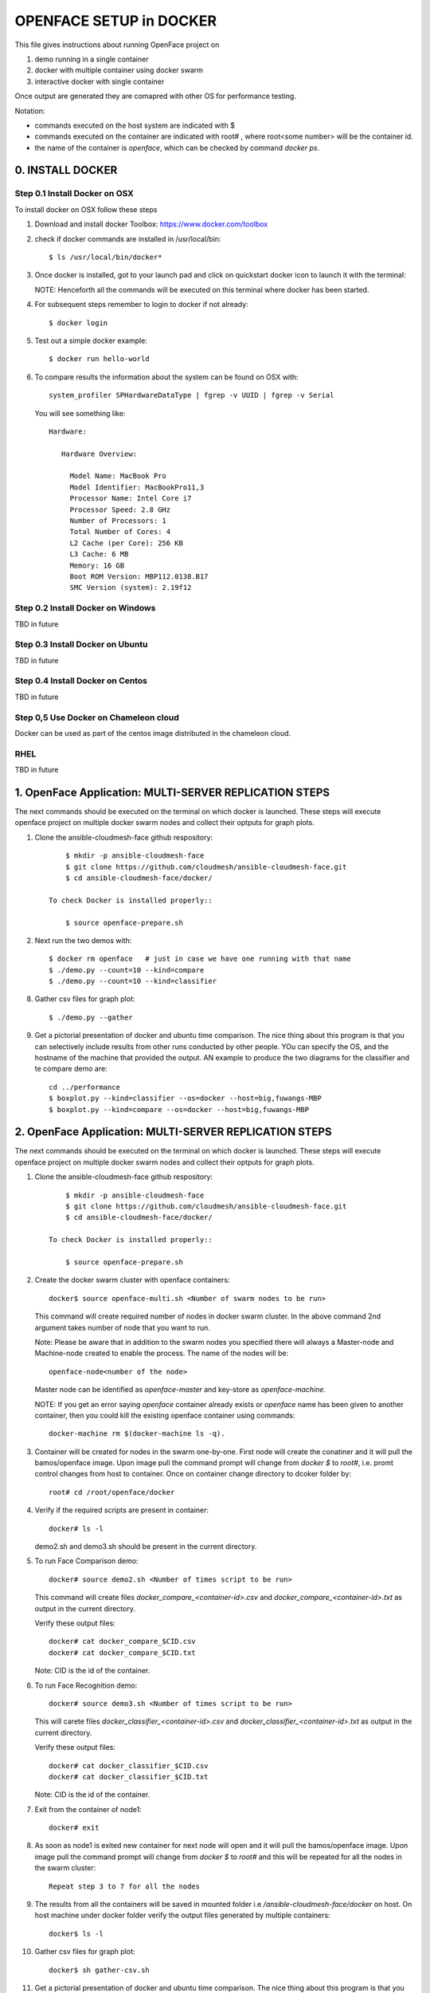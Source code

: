 OPENFACE SETUP in DOCKER
========================

This file gives instructions about running OpenFace project on

1. demo running in a single container
2. docker with multiple container using docker swarm
3. interactive docker with single container

Once output are generated they are comapred with other OS for
performance testing.

Notation:

* commands executed on the host system are indicated with $
* commands executed on the container are indicated with root#
  , where root<some number> will be the container id.
* the name of the container is `openface`, which can be checked by
  command `docker ps`.

0. INSTALL DOCKER
-----------------

Step 0.1 Install Docker on OSX
^^^^^^^^^^^^^^^^^^^^^^^^^^^^^

To install docker on OSX follow these steps

1. Download and install docker Toolbox: https://www.docker.com/toolbox

2. check if docker commands are installed in /usr/local/bin::

      $ ls /usr/local/bin/docker*
      
3. Once docker is installed, got to your launch pad and click on
   quickstart docker icon to launch it with the terminal::
      
   NOTE: Henceforth all the commands will be executed on this
   terminal where docker has been started.
   
4. For subsequent steps remember to login to docker if not already::

      $ docker login

5. Test out a simple docker example::

      $ docker run hello-world

6. To compare results the information about the system can be found on
   OSX with::

     system_profiler SPHardwareDataType | fgrep -v UUID | fgrep -v Serial

   You will see something like::


     Hardware:

        Hardware Overview:

          Model Name: MacBook Pro
          Model Identifier: MacBookPro11,3
          Processor Name: Intel Core i7
          Processor Speed: 2.8 GHz
          Number of Processors: 1
          Total Number of Cores: 4
          L2 Cache (per Core): 256 KB
          L3 Cache: 6 MB
          Memory: 16 GB
          Boot ROM Version: MBP112.0138.B17
          SMC Version (system): 2.19f12



   
   
Step 0.2 Install Docker on Windows
^^^^^^^^^^^^^^^^^^^^^^^^^^^^^^^^^^

TBD in future

Step 0.3 Install Docker on Ubuntu
^^^^^^^^^^^^^^^^^^^^^^^^^^^^^^^^^

TBD in future

Step 0.4 Install Docker on Centos
^^^^^^^^^^^^^^^^^^^^^^^^^^^^^^^^^

TBD in future

Step 0,5 Use Docker on Chameleon cloud
^^^^^^^^^^^^^^^^^^^^^^^^^^^^^^^^^^^^^^

Docker can be used as part of the centos image distributed in the
chameleon cloud.

RHEL
^^^^^^^

TBD in future


1.  OpenFace Application: MULTI-SERVER REPLICATION STEPS
--------------------------------------------------------

The next commands should be executed on the terminal on which docker
is launched. These steps will execute openface project on multiple
docker swarm nodes and collect their optputs for graph plots.

1. Clone the ansible-cloudmesh-face github respository::

        $ mkdir -p ansible-cloudmesh-face
        $ git clone https://github.com/cloudmesh/ansible-cloudmesh-face.git
        $ cd ansible-cloudmesh-face/docker/

    To check Docker is installed properly::

        $ source openface-prepare.sh

2. Next run the two demos with::

     $ docker rm openface   # just in case we have one running with that name
     $ ./demo.py --count=10 --kind=compare
     $ ./demo.py --count=10 --kind=classifier

8. Gather csv files for graph plot::

      $ ./demo.py --gather

9. Get a pictorial presentation of docker and ubuntu time
   comparison. The nice thing about this program is that you can
   selectively include results from other runs conducted by other
   people. YOu can specify the OS, and the hostname of the machine
   that provided the output. AN example to produce the two diagrams
   for the classifier and te compare demo are::

        cd ../performance
        $ boxplot.py --kind=classifier --os=docker --host=big,fuwangs-MBP
        $ boxplot.py --kind=compare --os=docker --host=big,fuwangs-MBP



2.  OpenFace Application: MULTI-SERVER REPLICATION STEPS
--------------------------------------------------------

The next commands should be executed on the terminal on which docker
is launched. These steps will execute openface project on multiple
docker swarm nodes and collect their optputs for graph plots.
      
1. Clone the ansible-cloudmesh-face github respository::
    
        $ mkdir -p ansible-cloudmesh-face
        $ git clone https://github.com/cloudmesh/ansible-cloudmesh-face.git
        $ cd ansible-cloudmesh-face/docker/

    To check Docker is installed properly::
      
        $ source openface-prepare.sh
  

2. Create the docker swarm cluster with openface containers::
   
        docker$ source openface-multi.sh <Number of swarm nodes to be run>

   This command will create required number of nodes in docker swarm
   cluster. In the above command 2nd argument takes number of node
   that you want to run.
   
   Note: Please be aware that in addition to the swarm nodes you
   specified there will always a Master-node and Machine-node created
   to enable the process. The name of the nodes will be::
   
     openface-node<number of the node>

   Master node can be identified as
   `openface-master` and key-store as `openface-machine`.
   
   NOTE: If you get an error saying `openface` container already
   exists or `openface` name has been given to another container, then
   you could kill the existing openface container using commands::
     
     docker-machine rm $(docker-machine ls -q).



3. Container will be created for nodes in the swarm one-by-one. First
   node will create the conatiner and it will pull the bamos/openface
   image. Upon image pull the command prompt will change from `docker $`
   to `root#`, i.e. promt control changes from host to
   container. Once on container change directory to dcoker folder by::

        root# cd /root/openface/docker

4. Verify if the required scripts are present in container::
   
         docker# ls -l  
      

   demo2.sh and demo3.sh should be present in the current directory.      

5. To run Face Comparison demo::
      
       docker# source demo2.sh <Number of times script to be run>
    
   This command will create files `docker_compare_<container-id>.csv`
   and `docker_compare_<container-id>.txt` as output in the current
   directory.
   
   Verify these output files:: 
   
       docker# cat docker_compare_$CID.csv         
       docker# cat docker_compare_$CID.txt

   Note: CID is the id of the container.

6. To run Face Recognition demo::
   
       docker# source demo3.sh <Number of times script to be run>

   This will carete files `docker_classifier_<container-id>.csv` and
   `docker_classifier_<container-id>.txt` as output in the current
   directory.
      
   Verify these output files::
   
       docker# cat docker_classifier_$CID.csv
       docker# cat docker_classifier_$CID.txt

   Note: CID is the id of the container.
  
7. Exit from the container of node1::
  
       docker# exit
  
8. As soon as node1 is exited new container for next node will open
   and it will pull the bamos/openface image. Upon image pull the
   command prompt will change from `docker $` to `root#` and this
   will be repeated for all the nodes in the swarm cluster::

        Repeat step 3 to 7 for all the nodes
   
   
9.  The results from all the containers will be saved in mounted
    folder i.e `/ansible-cloudmesh-face/docker` on host. On host machine
    under docker folder verify the output files generated by multiple
    containers::

        docker$ ls -l

10. Gather csv files for graph plot::

        docker$ sh gather-csv.sh

11. Get a pictorial presentation of docker and ubuntu time
    comparison. The nice thing about this program is that you can
    selectively include results from other runs conducted by other
    people. YOu can specify the OS, and the hostname of the machine
    that provided the output. AN example to produce the two diagrams
    for the classifier and te compare demo are::

        cd ../performance
        $ boxplot.py --kind=classifier --os=docker --host=big,fuwangs-MBP
        $ boxplot.py --kind=compare --os=docker --host=big,fuwangs-MBP

    The files are stored in the `ansible-cloudmesh-face/performance`
    folder.


12. The swarm nodes will remain on the host in detached mode.To get
    attached to any of these nodes run following command::
      
        $ eval $(docker-machine env --swarm openface-node<node_number>)
      
    To check the swarm node information::
      
        $ docker-machine ls

13. To kill all the swarm nodes ::
      
        $ docker-machine rm $(docker-machine ls -q)
      
    NOTE: This command will kill all the swarm nodes from the host and
    they have to be recreated if required, using step 2.
    
14. BIG DATA: Test Openface on big dataset (MUCT)::

    Check the MUCT dataset using below commands::

      cd  ansible-cloudmesh-face/docker
      docker# ls –l

    The MUCT folder has `jpg` sub-folder, which has all the jpg images
    unzipped and saved. Run the demos using a big dataset::
 
        source demo2big.sh  <No. of times script to be run>
        source demo3big.sh  <No. of times script to be run> 


1.1 LIMITATIONS
^^^^^^^^^^^^^^^

Docker Swarm instead of pulling private image automatically on all the
swarm nodes simultaneously, performs a one-by-one pull on each swarm
node container.

1.2 BIG DATA
^^^^^^^^^^^^

The current models in openface project are trained with a combination
of the two largest (of August 2015) publicly-available face
recognition datasets based on names: FaceScrub and CASIA-WebFace.

The models can be found under `openface/models` folder which is
downloaded while pulling bamos/openface image::

  nn4.v1
  nn4.v2
  nn4.small1.v1
  nn4.small2.v1

The performance is measured by averaging 500 forward passes with
util/profile-network.lua and the following results use OpenBLAS on an
8 core 3.70 GHz CPU and a Tesla K40 GPU:

+---------------+---------------------+--------------------+
| Model         | Runtime (CPU)       | Runtime (GPU)      |
+---------------+---------------------+--------------------+
| nn4.v1        | 75.67 ms ± 19.97 ms | 21.96 ms ± 6.71 ms |
+---------------+---------------------+--------------------+
| nn4.v2        | 82.74 ms ± 19.96 ms | 20.82 ms ± 6.03 ms |
+---------------+---------------------+--------------------+
| nn4.small1.v1 | 69.58 ms ± 16.17 ms | 15.90 ms ± 5.18 ms |
+---------------+---------------------+--------------------+
| nn4.small2.v1 | 58.9 ms ± 15.36 ms  | 13.72 ms ± 4.64 ms |
+---------------+---------------------+--------------------+


For this project, for majority of the simulations, a subset of images
from the dataset that is already being provided as part of the images
directory of openface installation was utilized for the assessment of
performance of ubuntu and docker runs on multiple VMs.

MUCT (Milborrow / University of Cape Town) dataset: In addition,
images from MUCT database [5] was used for a quick evaluation of the
Ubuntu performance on a single VM. The MUCT database consists of 3755
images from 276 unique subjects. The main motivation for the creation
of the database was to provide more variety than the existing publicly
available landmarked databases — variety in terms of lighting, age,
and ethnicity. The MUCT landmarks are the 68 points defined by the
popular FGnet [3] markup of the XM2VTS database [2], plus four extra
points for each eye. This dataset is available for download via github
at https://github.com/StephenMilborrow/muct.git


3.  OpenFace Application: INTERFACTIVE SINGLE-SERVER REPLICATION STEPS
-----------------------------------------------------------------------

These steps will execute openface on single docker container and
collect outputs for graph plots.


1. Clone the ansible-cloudmesh-face github repository::
    
        $ mkdir -p ansible-cloudmesh-face
        $ git clone https://github.com/cloudmesh/ansible-cloudmesh-face.git
        $ cd ansible-cloudmesh-face/docker/

d. To check Docker is installed properly (use only on OSX)::
      
      $ source openface-prepare.sh


   If you see an error such as host is not running, you need to start
   the docker terminal via the launchpad. It will open a terminal and
   you can use that to execute the commands. 


2. Create the openface container::

        $ source openface-single.sh

        root# cd /root/openface/docker
     
   This will install all the required dependencies, check if docker is
   installed properly, copy the required scripts from host to
   docker, pull bamos/openface docker hub repositiory and create a
   docker container called `openface`. The prompt will change from
   `$docker>` to `container-ID>`.  Once in the container's command-line
   change the directory to `/root/src/openface`.
     
   NOTE: If you get an error saying `openface` container already
   exists or `openface` name has been given to another container, then
   you could kill and remove the existing openface container using
   commands in step:11 for fresh installation OR you could attach to
   this existing container using commands in step:10.
   
3. Optionally you can verify if the required scripts are present in
   the container::
   
        root# ls demo*.sh  
      
   
   demo2.sh and demo3.sh should be present in the current directory. 

4. To run the face comparison demo execute the following command::
      
        root# source demo2.sh <Number of times script to be run>

   This command will create the output files::
   
        root# cat docker_compare_$NAME.csv         
        root# cat docker_compare_$NAME.txt

   where NAME contains the hostname on which you run the docker
   container, the date, the time, and a unique ID for the
   container. Thus it will allow you to run the command multiple times
   and generate new output each time.

   Example: run the demo2 10 times::

        root# source demo2.sh 10

        Generating Output ...
        Date: 05_10_2016_13_52_16
        Host: big
        ID:   big_05_10_2016_13_52_16_457ab6d989b4
        Output generated for Container: big_05_10_2016_13_52_16_457ab6d989b4

        Outputfiles generated:
        results/docker_compare_big_05_10_2016_13_52_16_457ab6d989b4.txt
        results/docker_compare_big_05_10_2016_13_52_16_457ab6d989b4.csv

        real,user,sys
        9.368,9.230,0.090
        9.097,9.000,0.060
        8.705,8.530,0.140
        8.920,8.730,0.150
        9.202,9.040,0.130
        8.929,8.750,0.150
        9.357,9.170,0.150
        9.026,8.810,0.180
        9.287,9.080,0.170
        8.923,8.750,0.140

   

5. To run the face recognotion demo use::
   
        root# source demo3.sh <Number of times script to be run>

   This command will create the output files::
   
        root# cat docker_classifier_$NAME.csv         
        root# cat docker_classifier_$NAME.txt

   NAME is constructed in the same was as in step 4.

   Example run the demo3 10 times::

        root# source demo3.sh 10

        Generating output ...
        Date: 05_10_2016_13_50_53
        Host: big
        ID:   big_05_10_2016_13_50_53_457ab6d989b4
        Output generated for Container: big_05_10_2016_13_50_53_457ab6d989b4

        Outputfiles generated:
        results/docker_classifier_big_05_10_2016_13_50_53_457ab6d989b4.txt
        results/docker_classifier_big_05_10_2016_13_50_53_457ab6d989b4.csv

        real,user,sys
        4.641,4.300,0.300
        4.598,4.340,0.220
        4.722,4.550,0.130
        4.746,4.520,0.180
        4.882,4.610,0.240
        4.736,4.560,0.140
        4.667,4.420,0.200
        4.907,4.640,0.230
        4.859,4.700,0.120
        4.735,4.490,0.200


6. Exit from the container of node1::
  
        docker# exit

7. On the host verify the CSV files:: 

        docker$ ls -1 results/

   It will contain all output files that you have created with step 4
   and 5.
 
8. Gather csv files for graph plot::  

        docker$ sh gather-csv.sh 

9. Get a pictorial presentation of docker and ubuntu time
   comparison. The nice thing about this program is that you can
   selectively include results from other runs conducted by other
   people. YOu can specify the OS, and the hostname of the machine
   that provided the output. AN example to produce the two diagrams
   for the classifier and te compare demo are::

        cd ../performance
        $ boxplot.py --kind=classifier --os=docker --host=big,fuwangs-MBP
        $ boxplot.py --kind=compare --os=docker --host=big,fuwangs-MBP

   Graphs are saved by the names:

   * `boxplot-classifier.pdf`
   * `boxplot-compare.pdf`

   The files are stored , under `ansible-cloudmesh-face/performance`
   folder.


10. For future use save the container content::

       $ docker commit openface

    You can re-attach an dettached container saved container by:: 
   
       $ docker exec -t -i openface /bin/bash
      

11. To stop the docker container::
      
       $ docker kill openface
       $ docker rm openface

    Warning: This will stop the container permanently and all the
    container content will be deleted.
      
    Verify the container has been closed::
    
       $ docker ps






